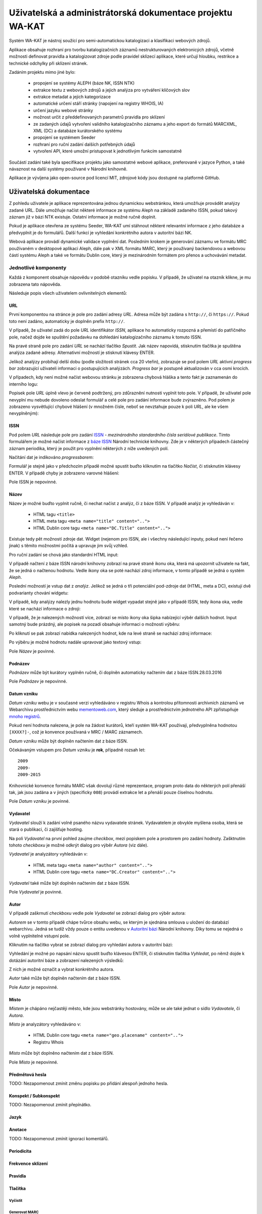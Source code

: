 Uživatelská a administrátorská dokumentace projektu WA-KAT
==========================================================

Systém WA-KAT je nástroj soužící pro semi-automatickou katalogizaci a klasifikaci webových zdrojů.

Aplikace obsahuje rozhraní pro tvorbu katalogizačních záznamů nestrukturovaných elektronicých zdrojů, včetně možnosti definovat pravidla a katalogizovat zdroje podle pravidel sklízecí aplikace, které určují hloubku, restrikce a technické odchylky při sklízení stránek.

Zadáním projektu mimo jiné bylo:

    - propojení se systémy ALEPH (báze NK, ISSN NTK)
    - extrakce textu z webových zdrojů a jejich analýza pro vytváření klíčových slov
    - extrakce metadat a jejich kategorizace
    - automatické určení stáří stránky (napojení na registry WHOIS, IA)
    - určení jazyku webové stránky
    - možnost určit z předdefinovaných parametrů pravidla pro sklízení
    - ze zadaných údajů vytvoření validního katalogizačního záznamu a jeho export do formátů MARCXML, XML (DC) a databáze kurátorského systému
    - propojení se systémem Seeder
    - rozhraní pro ruční zadání dalších potřebných údajů
    - vytvoření API, které umožní pristupovat k jednotlivým funkcím samostatně

Součástí zadání také byla specifikace projektu jako samostatné webové aplikace, preferovaně v jazyce Python, a také návaznost na další systémy používané v Národní knihovně.

Aplikace je vývíjena jako open-source pod licencí MIT, zdrojové kódy jsou dostupné na platformě GitHub.



Uživatelská dokumentace
-----------------------
Z pohledu uživatele je aplikace reprezentována jednou dynamickou webstránkou, která umožňuje provádět analýzy zadané URL. Dále umožňuje načíst některé informace ze systému Aleph na základě zadaného ISSN, pokud takový záznam již v bázi NTK existuje. Ostatní informace je možné ručně doplnit.

.. image:: /images/wa_kat.png
    :width: 600px

Pokud je aplikace otevřena ze systému Seeder, WA-KAT umí stáhnout některé relevantní informace z jeho databáze a předvyplnit je do formulářů. Další funkcí je vyhledání konkrétního autora v autoritní bázi NK.

Webová aplikace provádí dynamické validace vyplnění dat. Posledním krokem je generování záznamu ve formátu MRC používaném v desktopové aplikaci Aleph, dále pak v XML formátu MARC, který je používaný backendovou a webovou částí systému Aleph a také ve formátu Dublin core, který je mezinárodním formátem pro přenos a uchovávání metadat.



Jednotlivé komponenty
+++++++++++++++++++++

Každá z komponent obsahuje nápovědu v podobě otazníku vedle popisku. V případě, že uživatel na otazník klikne, je mu zobrazena tato nápověda.

Následuje popis všech uživatelem ovlivnitelných elementů:

URL
^^^

První komponentou na stránce je pole pro zadání adresy `URL`. Adresa může být zadána s ``http://``, či ``https://``. Pokud toto není zadáno, automaticky je doplněn prefix ``http://``.

V případě, že uživatel zadá do pole `URL` identifikátor `ISSN`, aplikace ho automaticky rozpozná a přemístí do patřičného pole, načež dojde ke spuštění požadavku na dohledání katalogizačního záznamu k tomuto ISSN.

Na pravé straně pole pro zadání `URL` se nachází tlačítko `Spustit`. Jak název napovídá, stisknutím tlačítka je spuštěna analýza zadané adresy. Alternativní možností je stisknutí klávesy ENTER.

Jelikož analýzy probíhají delší dobu (podle složitosti stránek cca 20 vteřin), zobrazuje se pod polem `URL` aktivní `progress bar` zobrazující uživateli informaci o postupujících analýzách. `Progress bar` je postupně aktualizován v cca osmi krocích.

.. image:: /images/url_progressbar.png
    :width: 600px


V případech, kdy není možné načíst webovou stránku je zobrazena chybová hláška a tento fakt je zaznamenán do interního logu:

.. image:: /images/url_error.png
    :width: 600px

Popisek pole `URL` úplně vlevo je červeně podtržený, pro zdůraznění nutnosti vyplnit toto pole. V případě, že uživatel pole nevyplní mu nebude dovoleno odeslat formulář a celé pole pro zadání informace bude zvýrazněno. Pod polem je zobrazeno vysvětlující chybové hlášení (v množném čísle, neboť se nevztahuje pouze k poli `URL`, ale ke všem nevyplněným):

.. image:: /images/url_validation.png
    :width: 600px

ISSN
^^^^

Pod polem `URL` následuje pole pro zadání `ISSN`_ - `mezinárodního standardního čísla seriálové publikace`. Tímto formulářem je možné načíst informace z `báze ISSN`_ Národní technické knihovny. Zde je v některých případech částečný záznam periodika, který je použit pro vyplnění některých z níže uvedených polí.

.. _ISSN: https://cs.wikipedia.org/wiki/International_Standard_Serial_Number
.. _báze ISSN: https://aleph.techlib.cz/F/?func=find-b-0&local_base=stk02

.. image:: /images/issn.png
    :width: 600px

Načítání dat je indikováno `progressbarem`:

.. image:: /images/issn_progressbar.png
    :width: 600px

Formulář je stejně jako v předchozím případě možné spustit buďto kliknutím na tlačítko `Načíst`, či stisknutím klávesy ENTER. V případě chyby je zobrazeno varovné hlášení:

.. image:: /images/issn_error.png
    :width: 600px

Pole ISSN je nepovinné.

Název
^^^^^

Název je možné buďto vyplnit ručně, či nechat načíst z analýz, či z báze ISSN. V případě analýz je vyhledáván v:

    - HTML tagu ``<title>``
    - HTML meta tagu ``<meta name="title" content="..">``
    - HTML Dublin core tagu ``<meta name="DC.Title" content="..">``

Existuje tedy pět možností zdroje dat. Widget (nejenom pro ISSN, ale i všechny následující inputy, pokud není řečeno jinak) s těmito možnostmi počítá a upravuje jim svůj vzhled.

Pro ruční zadání se chová jako standardní HTML input:

.. image:: /images/title.png
    :width: 600px

V případě načtení z báze ISSN národní knihovny zobrazí na pravé straně ikonu oka, která má upozornit uživatele na fakt, že se jedná o načtenou hodnotu. Vedle ikony oka se poté nachází zdroj informace, v tomto případě se jedná o systém `Aleph`.

.. image:: /images/title_aleph.png
    :width: 600px

Poslední možností je vstup dat z `analýz`. Jelikož se jedná o tři potenciální pod-zdroje dat (HTML, meta a DC), existují dvě podvarianty chování widgetu:

V případě, kdy analýzy nalezly jednu hodnotu bude widget vypadat stejně jako v případě ISSN, tedy ikona oka, vedle které se nachází informace o zdroji:

.. image:: /images/title_analysis.png
    :width: 600px

V případě, že je nalezených možností více, zobrazí se místo ikony oka šipka nabízející výběr dalších hodnot. Input samotný bude prázdný, ale popisek na pozadí obsahuje informaci o možnosti výběru:

.. image:: /images/title_analysis_choice.png
    :width: 600px

Po kliknutí se pak zobrazí nabídka nalezených hodnot, kde na levé straně se nachází zdroj informace:

.. image:: /images/title_analysis_dropdown.png
    :width: 600px

Po výběru je možné hodnotu nadále upravovat jako textový vstup:

.. image:: /images/title_analysis_choice_edit.png
    :width: 600px

Pole `Název` je povinné.

Podnázev
^^^^^^^^

`Podnázev` může být kurátory vyplněn ručně, či doplněn automaticky načtením dat z báze ISSN.28.03.2016

.. image:: /images/subtitle.png
    :width: 600px

Pole `Podnázev` je nepovinné.

Datum vzniku
^^^^^^^^^^^^

`Datum vzniku` webu je v současné verzi vyhledáváno v registru Whois a kontrolou přítomnosti archivních záznamů ve Webarchivu prostřednictvím webu `mementoweb.com`_, který sleduje a prostřednictvím jednotného API zpřístupňuje `mnoho registrů`_.

.. _mementoweb.com: http://timetravel.mementoweb.org/
.. _mnoho registrů: http://timetravel.mementoweb.org/about/

.. image:: /images/creation_date.png
    :width: 600px

Pokud není hodnota nalezena, je pole na žádost kurátorů, kteří systém WA-KAT používají, předvyplněna hodnotou ``[XXXX?]-``, což je konvence používaná v MRC / MARC záznamech.

`Datum vzniku` může být doplněn načtením dat z báze ISSN.

Očekávaným vstupem pro `Datum vzniku` je **rok**, případně rozsah let::

    2009
    2009-
    2009-2015

Knihovnické konvence formátu MARC však dovolují různé reprezentace, program proto data do některých polí přenáší tak, jak jsou zadána a v jiných (specificky ``008``) provádí extrakce let a přenáší pouze číselnou hodnotu.

Pole `Datum vzniku` je povinné.

Vydavatel
^^^^^^^^^

`Vydavatel` slouží k zadání volně psaného názvu vydavatele stránek. Vydavatelem je obvykle myšlena osoba, která se stará o publikaci, či zajišťuje hosting.

.. image:: /images/publisher.png
    :width: 600px

Na poli `Vydavatel` na první pohled zaujme `checkbox`, mezi popiskem pole a prostorem pro zadání hodnoty. Zašktnutím tohoto `checkboxu` je možné odkrýt dialog pro výběr `Autora` (viz dále).

`Vydavatel` je analyzátory vyhledáván v:

    - HTML meta tagu ``<meta name="author" content="..">``
    - HTML Dublin core tagu ``<meta name="DC.Creator" content="..">``

`Vydavatel` také může být doplněn načtením dat z báze ISSN.

Pole `Vydavatel` je povinné.

Autor
^^^^^

V případě zaškrnutí `checkboxu` vedle pole `Vydavatel` se zobrazí dialog pro výběr autora:

.. image:: /images/author.png
    :width: 600px

`Autorem` se v tomto případě chápe tvůrce obsahu webu, se kterým je sjednána smlouva u uložení do databází webarchivu. Jedná se tudíž vždy pouze o entitu uvedenou v `Autoritní bázi`_ Národní knihovny. Díky tomu se nejedná o volně vyplnitelné vstupní pole.

.. _Autoritní bázi: http://aleph.nkp.cz/F/?func=file&file_name=find-b&local_base=AUT

Kliknutím na tlačítko vybrat se zobrazí dialog pro vyhledání autora v autoritní bázi:

.. image:: /images/author_picker.png
    :width: 400px

Vyhledání je možné po napsání názvu spustit buďto klávesou ENTER, či stisknutím tlačítka `Vyhledat`, po němž dojde k dotázání autoritní báze a zobrazení nalezených výsledků:

.. image:: /images/author_picker_choices.png
    :width: 400px

Z nich je možné označit a vybrat konkrétního autora.

.. image:: /images/author_chosen.png
    :width: 600px

`Autor` také může být doplněn načtením dat z báze ISSN.

Pole `Autor` je nepovinné.

Místo
^^^^^

`Místem` je chápáno nejčastěji město, kde jsou webstránky hostovány, může se ale také jednat o sídlo `Vydavatele`, či `Autora`.

.. image:: /images/place.png
    :width: 600px

`Místo` je analyzátory vyhledáváno v:

    - HTML Dublin core tagu ``<meta name="geo.placename" content="..">``
    - Registru Whois

`Místo` může být doplněno načtením dat z báze ISSN.

Pole `Místo` je nepovinné.

Předmětová hesla
^^^^^^^^^^^^^^^^
TODO: Nezapomenout zmínit změnu popisku po přidání alespoň jednoho hesla.

Konspekt / Subkonspekt
^^^^^^^^^^^^^^^^^^^^^^

TODO: Nezapomenout zmínit přepínátko.

Jazyk
^^^^^

Anotace
^^^^^^^

TODO: Nezapomenout zmínit ignoraci komentářů.

Periodicita
^^^^^^^^^^^

Frekvence sklízení
^^^^^^^^^^^^^^^^^^

Pravidla
^^^^^^^^


Tlačítka
^^^^^^^^

Vyčistit
~~~~~~~~


Generovat MARC
~~~~~~~~~~~~~~


Skrytý log
^^^^^^^^^^





Administrátorská dokumentace
----------------------------

Zdrojové kódy
+++++++++++++

Instalace
+++++++++

python -m textblob.download_corpora

TODO: Zmínit scripty co to nainstaluje do systémových cest.

Nasazení a spuštění
+++++++++++++++++++

wa_kat_server.py
^^^^^^^^^^^^^^^^

Konfigurace
+++++++++++

Konfigurace pomocí ENV proměnné.

Popis architektury systému
++++++++++++++++++++++++++

Zadání projektu jakožto webové aplikace si vyžádalo rozdělení aplikační logiky do komponent backendu, a frontendu. Díky použítí JavaScriptového Python interpretru Brython bylo možné zachovat jednotnost jazyka v rámci obou částí projektu

Backend
^^^^^^^

Frontend
^^^^^^^^

REST API
--------
